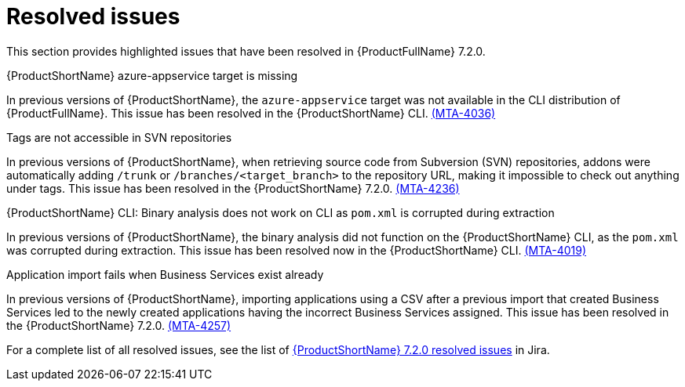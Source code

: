 // Module included in the following assemblies:
//
//docs/release_notes-7.2.0/master.adoc

:_template-generated: 2024-12-04
:_mod-docs-content-type: REFERENCE

[id="resolved-issues-7-2-0_{context}"]
= Resolved issues

This section provides highlighted issues that have been resolved in {ProductFullName} 7.2.0.

.{ProductShortName} azure-appservice target is missing

In previous versions of {ProductShortName}, the `azure-appservice` target was not available in the CLI distribution of {ProductFullName}. This issue has been resolved in the {ProductShortName} CLI. link:https://issues.redhat.com/browse/MTA-4036[(MTA-4036)]

.Tags are not accessible in SVN repositories

In previous versions of {ProductShortName}, when retrieving source code from Subversion (SVN) repositories, addons were automatically adding `/trunk` or `/branches/<target_branch>` to the repository URL, making it impossible to check out anything under tags. This issue has been resolved in the {ProductShortName} 7.2.0. link:https://issues.redhat.com/browse/MTA-4236[(MTA-4236)]

.{ProductShortName} CLI: Binary analysis does not work on CLI as `pom.xml` is corrupted during extraction

In previous versions of {ProductShortName}, the binary analysis did not function on the {ProductShortName} CLI, as the `pom.xml` was corrupted during extraction. This issue has been resolved now in the {ProductShortName} CLI. link:https://issues.redhat.com/browse/MTA-4019[(MTA-4019)]

.Application import fails when Business Services exist already

In previous versions of {ProductShortName}, importing applications using a CSV after a previous import that created Business Services led to the newly created applications having the incorrect Business Services assigned. This issue has been resolved in the {ProductShortName} 7.2.0. link:https://issues.redhat.com/browse/MTA-4257[(MTA-4257)]

For a complete list of all resolved issues, see the list of link:https://issues.redhat.com/issues/?filter=12447875[{ProductShortName} 7.2.0 resolved issues] in Jira.
